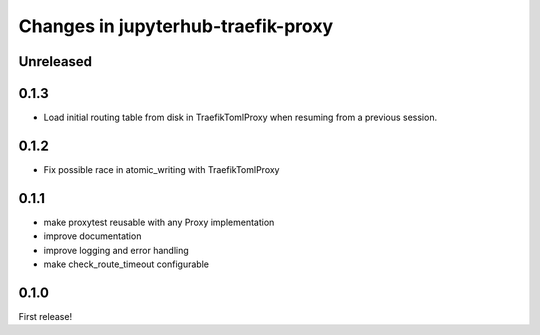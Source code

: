 .. _changelog:

Changes in jupyterhub-traefik-proxy
===================================

Unreleased
----------

0.1.3
-----

- Load initial routing table from disk in TraefikTomlProxy
  when resuming from a previous session.

0.1.2
-----

- Fix possible race in atomic_writing with TraefikTomlProxy

0.1.1
-----

- make proxytest reusable with any Proxy implementation
- improve documentation
- improve logging and error handling
- make check_route_timeout configurable

0.1.0
-----

First release!
